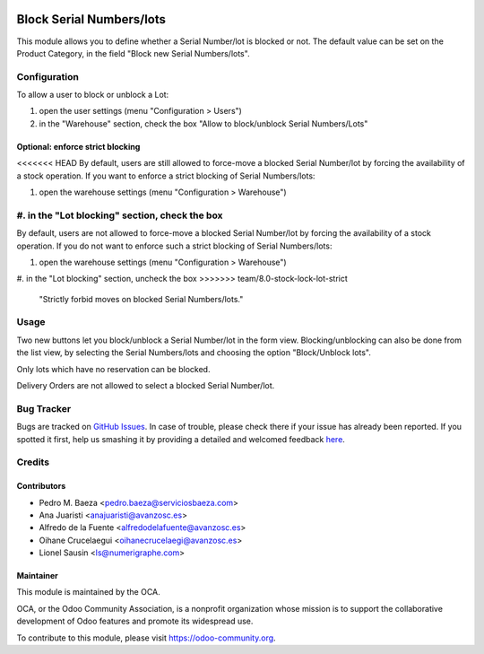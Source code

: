 .. image:: https://img.shields.io/badge/licence-AGPL--3-blue.svg
   :target: http://www.gnu.org/licenses/agpl-3.0-standalone.html
   :alt: License: AGPL-3

=========================
Block Serial Numbers/lots
=========================

This module allows you to define whether a Serial Number/lot is blocked
or not.
The default value can be set on the Product Category, in the
field "Block new Serial Numbers/lots".

Configuration
=============

To allow a user to block or unblock a Lot:

#. open the user settings (menu "Configuration > Users")
#. in the "Warehouse" section, check the box
   "Allow to block/unblock Serial Numbers/Lots"

Optional: enforce strict blocking
---------------------------------
<<<<<<< HEAD
By default, users are still allowed to force-move a blocked Serial Number/lot
by forcing the availability of a stock operation.
If you want to enforce a strict blocking of Serial Numbers/lots:

#. open the warehouse settings (menu "Configuration > Warehouse")
#. in the "Lot blocking" section, check the box
=======
By default, users are not allowed to force-move a blocked Serial Number/lot
by forcing the availability of a stock operation.
If you do not want to enforce such a strict blocking of Serial Numbers/lots:

#. open the warehouse settings (menu "Configuration > Warehouse")
#. in the "Lot blocking" section, uncheck the box
>>>>>>> team/8.0-stock-lock-lot-strict
   "Strictly forbid moves on blocked Serial Numbers/lots."

Usage
=====

Two new buttons let you block/unblock a Serial Number/lot in the form view.
Blocking/unblocking can also be done from the list view, by selecting the
Serial Numbers/lots and choosing the option "Block/Unblock lots".

Only lots which have no reservation can be blocked.

Delivery Orders are not allowed to select a blocked Serial Number/lot.

.. image:: https://odoo-community.org/website/image/ir.attachment/5784_f2813bd/datas
   :alt: Try me on Runbot
   :target: https://runbot.odoo-community.org/runbot/154/8.0

Bug Tracker
===========

Bugs are tracked on `GitHub Issues <https://github.com/OCA/stock-logistics-workflow/issues>`_.
In case of trouble, please check there if your issue has already been reported.
If you spotted it first, help us smashing it by providing a detailed and welcomed feedback
`here <https://github.com/OCA/stock-logistics-workflow/issues/new?body=module:%20stock_lock_lot%0Aversion:%208.0%0A%0A**Steps%20to%20reproduce**%0A-%20...%0A%0A**Current%20behavior**%0A%0A**Expected%20behavior**>`_.


Credits
=======

Contributors
------------

* Pedro M. Baeza <pedro.baeza@serviciosbaeza.com>
* Ana Juaristi <anajuaristi@avanzosc.es>
* Alfredo de la Fuente <alfredodelafuente@avanzosc.es>
* Oihane Crucelaegui <oihanecrucelaegi@avanzosc.es>
* Lionel Sausin <ls@numerigraphe.com>

Maintainer
----------


.. image:: https://odoo-community.org/logo.png
   :alt: Odoo Community Association
   :target: https://odoo-community.org

This module is maintained by the OCA.

OCA, or the Odoo Community Association, is a nonprofit organization whose
mission is to support the collaborative development of Odoo features and
promote its widespread use.

To contribute to this module, please visit https://odoo-community.org.
